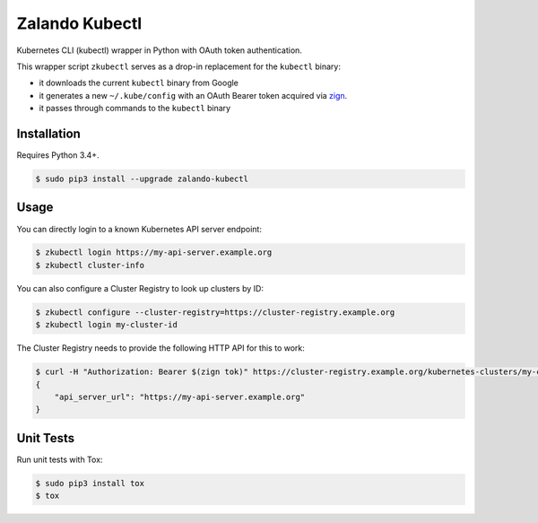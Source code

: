 ===============
Zalando Kubectl
===============

.. image:: https://travis-ci.org/zalando-incubator/zalando-kubectl.svg?branch=master
   :target: https://travis-ci.org/zalando-incubator/zalando-kubectl
   :alt: Build Status

.. image:: https://coveralls.io/repos/zalando-incubator/zalando-kubectl/badge.svg
   :target: https://coveralls.io/r/zalando-incubator/zalando-kubectl
   :alt: Code Coverage

.. image:: https://img.shields.io/pypi/dw/zalando-kubectl.svg
   :target: https://pypi.python.org/pypi/zalando-kubectl/
   :alt: PyPI Downloads

.. image:: https://img.shields.io/pypi/v/zalando-kubectl.svg
   :target: https://pypi.python.org/pypi/zalando-kubectl/
   :alt: Latest PyPI version

.. image:: https://img.shields.io/pypi/l/zalando-kubectl.svg
   :target: https://pypi.python.org/pypi/zalando-kubectl/
   :alt: License

Kubernetes CLI (kubectl) wrapper in Python with OAuth token authentication.

This wrapper script ``zkubectl`` serves as a drop-in replacement for the ``kubectl`` binary:

* it downloads the current ``kubectl`` binary from Google
* it generates a new ``~/.kube/config`` with an OAuth Bearer token acquired via `zign`_.
* it passes through commands to the ``kubectl`` binary


Installation
============

Requires Python 3.4+.

.. code-block:: bash

    $ sudo pip3 install --upgrade zalando-kubectl

Usage
=====

You can directly login to a known Kubernetes API server endpoint:

.. code-block:: bash

    $ zkubectl login https://my-api-server.example.org
    $ zkubectl cluster-info

You can also configure a Cluster Registry to look up clusters by ID:

.. code-block:: bash

    $ zkubectl configure --cluster-registry=https://cluster-registry.example.org
    $ zkubectl login my-cluster-id

The Cluster Registry needs to provide the following HTTP API for this to work:

.. code-block:: bash

    $ curl -H "Authorization: Bearer $(zign tok)" https://cluster-registry.example.org/kubernetes-clusters/my-cluster-id
    {
        "api_server_url": "https://my-api-server.example.org"
    }


Unit Tests
==========

Run unit tests with Tox:

.. code-block:: bash

    $ sudo pip3 install tox
    $ tox

.. _zign: https://pypi.python.org/pypi/stups-zign
